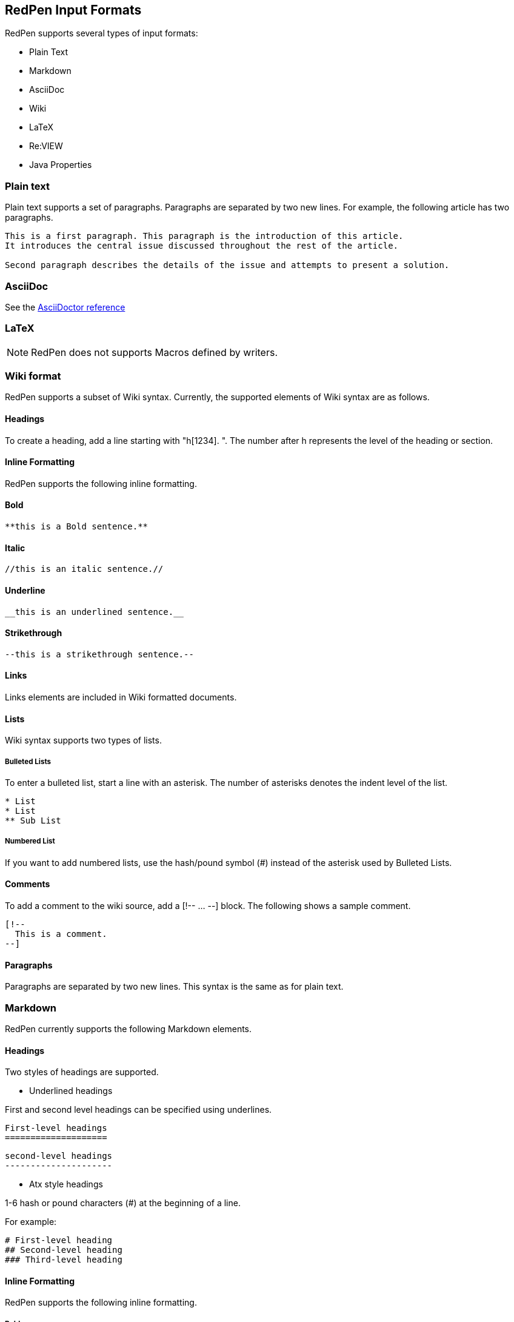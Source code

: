 [[formats]]
== RedPen Input Formats

RedPen supports several types of input formats:

- Plain Text
- Markdown
- AsciiDoc
- Wiki
- LaTeX
- Re:VIEW
- Java Properties

[[plain-text]]
=== Plain text

Plain text supports a set of paragraphs. Paragraphs are separated by two
new lines. For example, the following article has two paragraphs.

----
This is a first paragraph. This paragraph is the introduction of this article.
It introduces the central issue discussed throughout the rest of the article.

Second paragraph describes the details of the issue and attempts to present a solution.
----

[[asciidoc]]
=== AsciiDoc

See the http://asciidoctor.org/docs/asciidoc-syntax-quick-reference/[AsciiDoctor reference]

[[latex]]
=== LaTeX

NOTE: RedPen does not supports Macros defined by writers.

[[wiki-format]]
=== Wiki format

RedPen supports a subset of Wiki syntax. Currently, the supported
elements of Wiki syntax are as follows.

[[headings]]
==== Headings

To create a heading, add a line starting with "h[1234]. ". The number after h represents the level of the heading or section.

[[inline-formatting]]
==== Inline Formatting

RedPen supports the following inline formatting.

[[bold]]
==== Bold

----
**this is a Bold sentence.**
----

[[italic]]
==== Italic

----
//this is an italic sentence.//
----

[[underline]]
==== Underline

----
__this is an underlined sentence.__
----

[[strikethrough]]
==== Strikethrough

----
--this is a strikethrough sentence.--
----

[[links]]
==== Links

Links elements are included in Wiki formatted documents.

[[lists]]
==== Lists

Wiki syntax supports two types of lists.

[[bulleted-lists]]
===== Bulleted Lists

To enter a bulleted list, start a line with an asterisk. The number of
asterisks denotes the indent level of the list.

----
* List
* List
** Sub List
----

[[numbered-list]]
===== Numbered List

If you want to add numbered lists, use the hash/pound symbol (#) instead
of the asterisk used by Bulleted Lists.

[[comments]]
==== Comments

To add a comment to the wiki source, add a [!-- ... --] block. The
following shows a sample comment.

----
[!--
  This is a comment.
--]
----

[[paragraphs]]
==== Paragraphs

Paragraphs are separated by two new lines. This syntax is the same as
for plain text.

[[markdown]]
=== Markdown

RedPen currently supports the following Markdown elements.

[[headings-1]]
==== Headings

Two styles of headings are supported.

* Underlined headings

First and second level headings can be specified using underlines.

----
First-level headings
====================
----

----
second-level headings
---------------------
----

* Atx style headings

1-6 hash or pound characters (#) at the beginning of a line.

For example:

----
# First-level heading
## Second-level heading
### Third-level heading
----

[[inline-formatting-1]]
==== Inline Formatting

RedPen supports the following inline formatting.

[[bold-1]]
===== Bold

Wrap characters with double asterisks or underscores for bold. The
following are samples of bold sentences.

----
**this is a Bold sentence.**
__this is also a Bold sentence.__
----

[[italic-1]]
===== Italic

Wrap characters with a single asterisk or underscore for italics. The
following are samples of italic sentences.

----
*this is a italic syntax.*
_this is also a italic syntax._
----

[[links-1]]
==== Links

To create a link, wrap square brackets around the link's label and
parentheses around the URL. For example.

----
[label](url)
----

[[lists-1]]
==== Lists

The Markdown parser used by RedPen supports two types of lists -
Bulleted lists and Numbered lists.

[[bulleted-lists-1]]
===== Bulleted Lists

To create a bulleted list, start a line with an asterisk or a hyphen.
The lists are nested according to how many leading spaces there are. The
following is a example of a bulleted list using asterisks.

----
* List
* List
  * Sub List
  * Sub List
----

[[numbered-list-1]]
===== Numbered List

If you want to create a numbered list, use a number followed by a
period, as in the following example.

----
1. List
2. List
----

[[paragraphs-1]]
==== Paragraphs

Paragraphs are separated by two new lines. This syntax is the same as for plain text.

[[review-format]]
=== Re:VIEW format

See the https://github.com/kmuto/review/blob/master/doc/format.md[Re:VIEW reference]

[[java-properties]]
=== Java Properties

Properties files or Resource Bundles are commonly used for internalization in Java.
RedPen treats every property as a section, which can have one or more sentences. Comments and values, but not keys are validated.

See the https://docs.oracle.com/javase/7/docs/api/java/util/Properties.html#load(java.io.Reader)[Properties Javadoc] for more information on file format.
